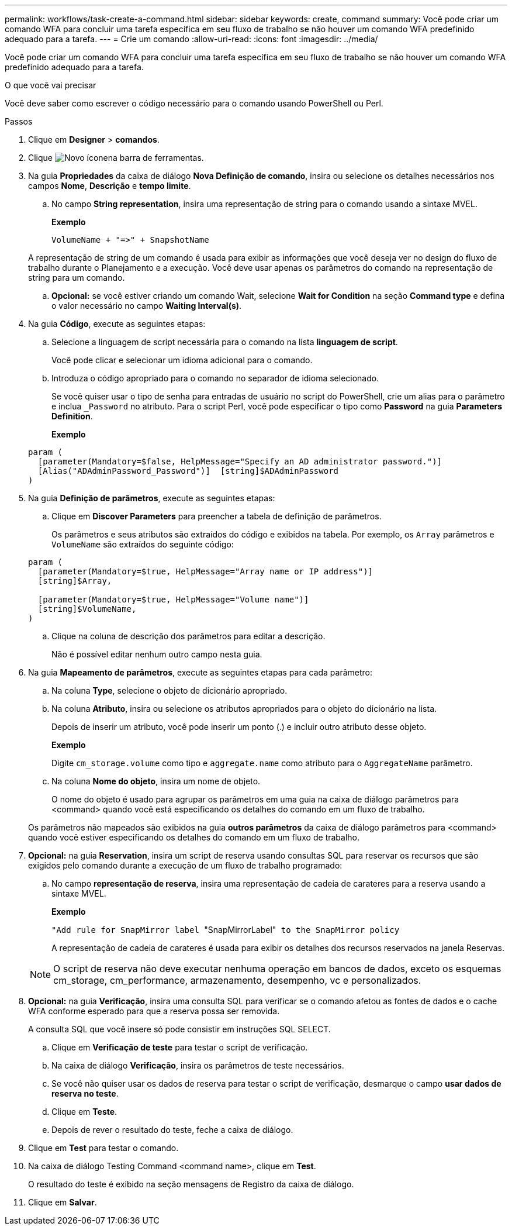 ---
permalink: workflows/task-create-a-command.html 
sidebar: sidebar 
keywords: create, command 
summary: Você pode criar um comando WFA para concluir uma tarefa específica em seu fluxo de trabalho se não houver um comando WFA predefinido adequado para a tarefa. 
---
= Crie um comando
:allow-uri-read: 
:icons: font
:imagesdir: ../media/


[role="lead"]
Você pode criar um comando WFA para concluir uma tarefa específica em seu fluxo de trabalho se não houver um comando WFA predefinido adequado para a tarefa.

.O que você vai precisar
Você deve saber como escrever o código necessário para o comando usando PowerShell ou Perl.

.Passos
. Clique em *Designer* > *comandos*.
. Clique image:../media/new_wfa_icon.gif["Novo ícone"]na barra de ferramentas.
. Na guia *Propriedades* da caixa de diálogo *Nova Definição de comando*, insira ou selecione os detalhes necessários nos campos *Nome*, *Descrição* e *tempo limite*.
+
.. No campo *String representation*, insira uma representação de string para o comando usando a sintaxe MVEL.
+
*Exemplo*

+
`+VolumeName + "=>" + SnapshotName+`

+
A representação de string de um comando é usada para exibir as informações que você deseja ver no design do fluxo de trabalho durante o Planejamento e a execução. Você deve usar apenas os parâmetros do comando na representação de string para um comando.

.. *Opcional:* se você estiver criando um comando Wait, selecione *Wait for Condition* na seção *Command type* e defina o valor necessário no campo *Waiting Interval(s)*.


. Na guia *Código*, execute as seguintes etapas:
+
.. Selecione a linguagem de script necessária para o comando na lista *linguagem de script*.
+
Você pode clicar e selecionar um idioma adicional para o comando.

.. Introduza o código apropriado para o comando no separador de idioma selecionado.
+
Se você quiser usar o tipo de senha para entradas de usuário no script do PowerShell, crie um alias para o parâmetro e inclua `_Password` no atributo. Para o script Perl, você pode especificar o tipo como *Password* na guia *Parameters Definition*.

+
*Exemplo*

+
[listing]
----
param (
  [parameter(Mandatory=$false, HelpMessage="Specify an AD administrator password.")]
  [Alias("ADAdminPassword_Password")]  [string]$ADAdminPassword
)
----


. Na guia *Definição de parâmetros*, execute as seguintes etapas:
+
.. Clique em *Discover Parameters* para preencher a tabela de definição de parâmetros.
+
Os parâmetros e seus atributos são extraídos do código e exibidos na tabela. Por exemplo, os `Array` parâmetros e `VolumeName` são extraídos do seguinte código:

+
[listing]
----
param (
  [parameter(Mandatory=$true, HelpMessage="Array name or IP address")]
  [string]$Array,

  [parameter(Mandatory=$true, HelpMessage="Volume name")]
  [string]$VolumeName,
)
----
.. Clique na coluna de descrição dos parâmetros para editar a descrição.
+
Não é possível editar nenhum outro campo nesta guia.



. Na guia *Mapeamento de parâmetros*, execute as seguintes etapas para cada parâmetro:
+
.. Na coluna *Type*, selecione o objeto de dicionário apropriado.
.. Na coluna *Atributo*, insira ou selecione os atributos apropriados para o objeto do dicionário na lista.
+
Depois de inserir um atributo, você pode inserir um ponto (.) e incluir outro atributo desse objeto.

+
*Exemplo*

+
Digite `cm_storage.volume` como tipo e `aggregate.name` como atributo para o `AggregateName` parâmetro.

.. Na coluna *Nome do objeto*, insira um nome de objeto.
+
O nome do objeto é usado para agrupar os parâmetros em uma guia na caixa de diálogo parâmetros para <command> quando você está especificando os detalhes do comando em um fluxo de trabalho.



+
Os parâmetros não mapeados são exibidos na guia *outros parâmetros* da caixa de diálogo parâmetros para <command> quando você estiver especificando os detalhes do comando em um fluxo de trabalho.

. *Opcional:* na guia *Reservation*, insira um script de reserva usando consultas SQL para reservar os recursos que são exigidos pelo comando durante a execução de um fluxo de trabalho programado:
+
.. No campo *representação de reserva*, insira uma representação de cadeia de carateres para a reserva usando a sintaxe MVEL.
+
*Exemplo*

+
``"Add rule for SnapMirror label ``"SnapMirrorLabel"[.code]`` to the SnapMirror policy ``

+
A representação de cadeia de carateres é usada para exibir os detalhes dos recursos reservados na janela Reservas.



+

NOTE: O script de reserva não deve executar nenhuma operação em bancos de dados, exceto os esquemas cm_storage, cm_performance, armazenamento, desempenho, vc e personalizados.

. *Opcional:* na guia *Verificação*, insira uma consulta SQL para verificar se o comando afetou as fontes de dados e o cache WFA conforme esperado para que a reserva possa ser removida.
+
A consulta SQL que você insere só pode consistir em instruções SQL SELECT.

+
.. Clique em *Verificação de teste* para testar o script de verificação.
.. Na caixa de diálogo *Verificação*, insira os parâmetros de teste necessários.
.. Se você não quiser usar os dados de reserva para testar o script de verificação, desmarque o campo *usar dados de reserva no teste*.
.. Clique em *Teste*.
.. Depois de rever o resultado do teste, feche a caixa de diálogo.


. Clique em *Test* para testar o comando.
. Na caixa de diálogo Testing Command <command name>, clique em *Test*.
+
O resultado do teste é exibido na seção mensagens de Registro da caixa de diálogo.

. Clique em *Salvar*.

